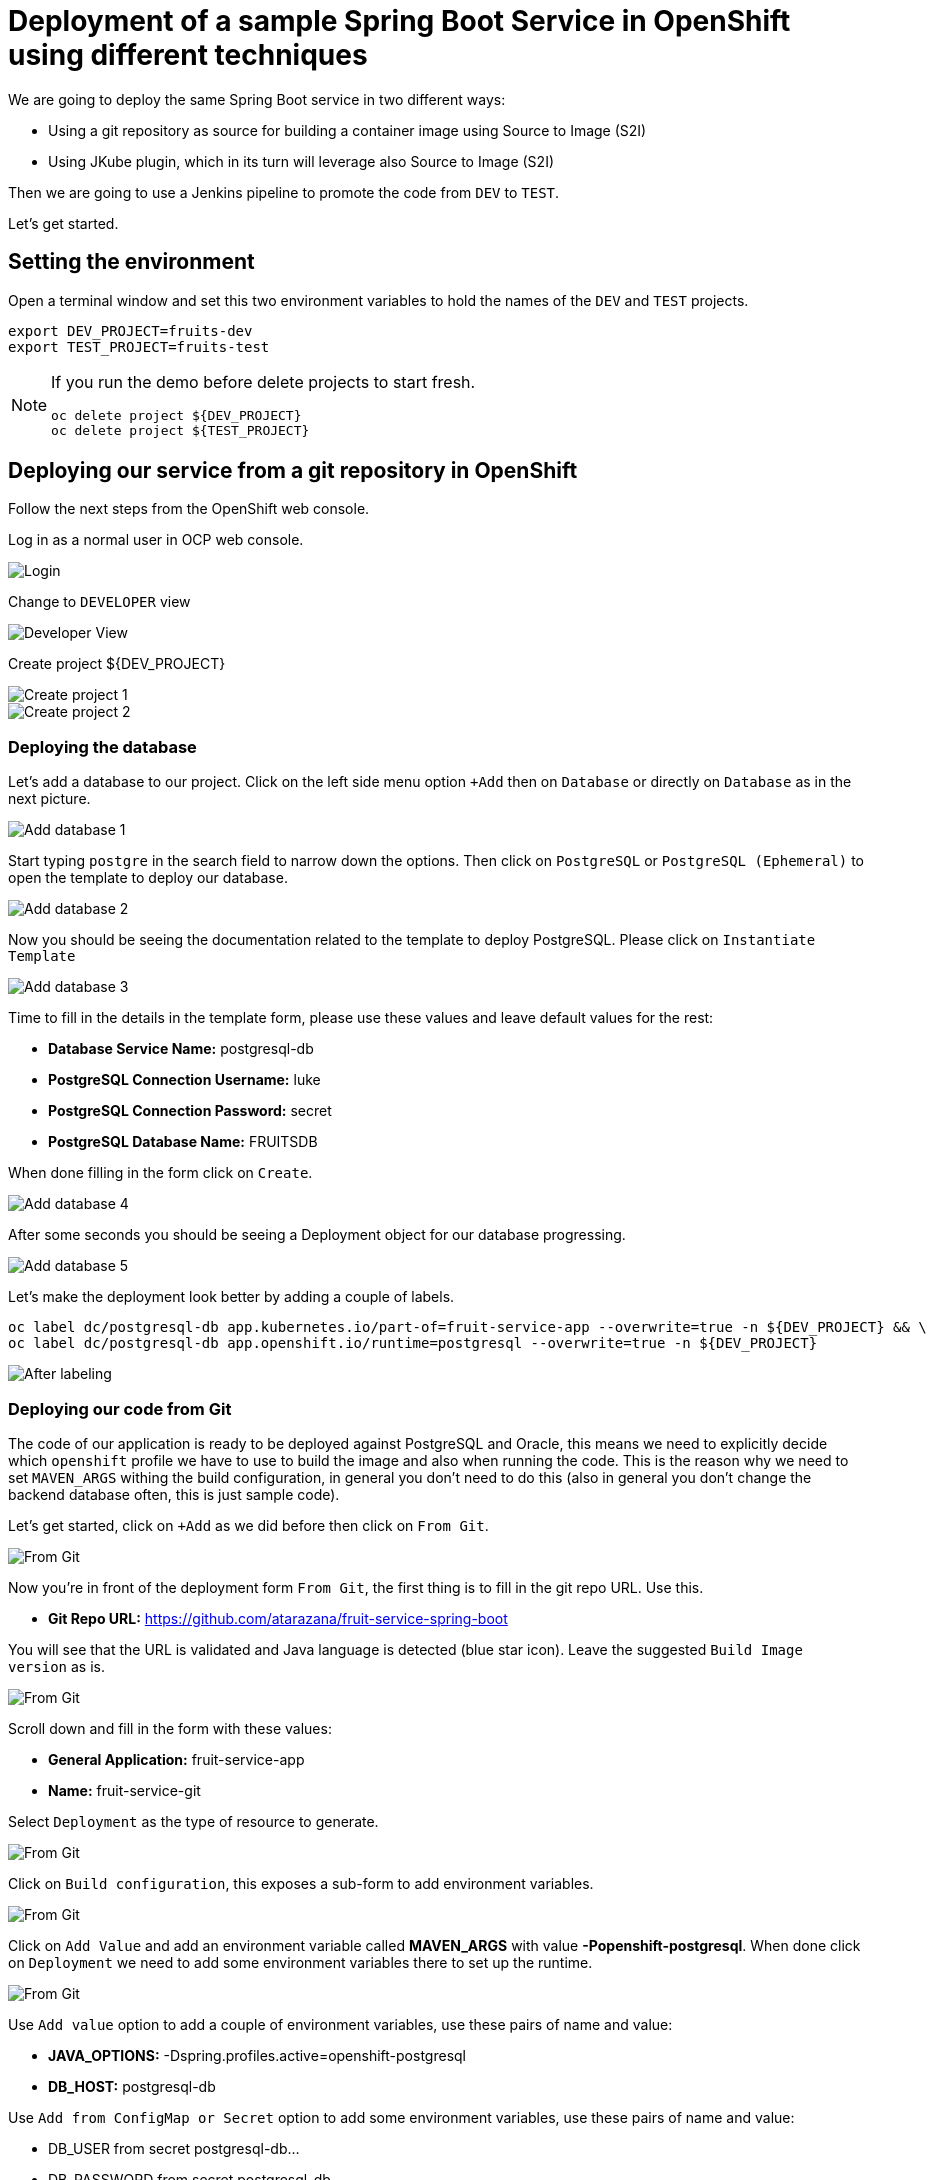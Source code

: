 = Deployment of a sample Spring Boot Service in OpenShift using different techniques

We are going to deploy the same Spring Boot service in two different ways:

* Using a git repository as source for building a container image using Source to Image (S2I)
* Using JKube plugin, which in its turn will leverage also Source to Image (S2I)

Then we are going to use a Jenkins pipeline to promote the code from `DEV` to `TEST`.

Let's get started.

[#setting-environment]
== Setting the environment

Open a terminal window and set this two environment variables to hold the names of the `DEV` and `TEST` projects.

[source,sh]
----
export DEV_PROJECT=fruits-dev
export TEST_PROJECT=fruits-test
----

[NOTE]
========
If you run the demo before delete projects to start fresh.

[source,sh]
----
oc delete project ${DEV_PROJECT}
oc delete project ${TEST_PROJECT}
----
========

== Deploying our service from a git repository in OpenShift

Follow the next steps from the OpenShift web console.

Log in as a normal user in OCP web console.

image::./images/openshift-login.png[Login]

Change to `DEVELOPER` view 

image::./images/change-to-developer-view.png[Developer View]

Create project ${DEV_PROJECT}

image::./images/create-dev-project-1.png[Create project 1]

image::./images/create-dev-project-2.png[Create project 2]

[#deploying-database]
=== Deploying the database

Let's add a database to our project. Click on the left side menu option `+Add` then on `Database` or directly on `Database` as in the next picture.

image::./images/add-database-1.png[Add database 1]

Start typing `postgre` in the search field to narrow down the options. Then click on `PostgreSQL` or `PostgreSQL (Ephemeral)` to open the template to deploy our database.

image::./images/add-database-2.png[Add database 2]

Now you should be seeing the documentation related to the template to deploy PostgreSQL. Please click on `Instantiate Template`

image::./images/add-database-3.png[Add database 3]

Time to fill in the details in the template form, please use these values and leave default values for the rest:

* *Database Service Name:* postgresql-db
* *PostgreSQL Connection Username:* luke
* *PostgreSQL Connection Password:* secret
* *PostgreSQL Database Name:* FRUITSDB

When done filling in the form click on `Create`.

image::./images/add-database-4.png[Add database 4]

After some seconds you should be seeing a Deployment object for our database progressing.

image::./images/add-database-5.png[Add database 5]

Let's make the deployment look better by adding a couple of labels.

[source,sh]
----
oc label dc/postgresql-db app.kubernetes.io/part-of=fruit-service-app --overwrite=true -n ${DEV_PROJECT} && \
oc label dc/postgresql-db app.openshift.io/runtime=postgresql --overwrite=true -n ${DEV_PROJECT}
----

image::./images/after-labeling-database.png[After labeling]

[#deploying-code-from-git]
=== Deploying our code from Git

The code of our application is ready to be deployed against PostgreSQL and Oracle, this means we need to explicitly decide which `openshift` profile we have to use to build the image and also when running the code. This is the reason why we need to set `MAVEN_ARGS` withing the build configuration, in general you don't need to do this (also in general you don't change the backend database often, this is just sample code).

Let's get started, click on `+Add` as we did before then click on `From Git`.

image::./images/from-git-1.png[From Git]

Now you're in front of the deployment form `From Git`, the first thing is to fill in the git repo URL. Use this.

* *Git Repo URL:* https://github.com/atarazana/fruit-service-spring-boot

You will see that the URL is validated and Java language is detected (blue star icon). Leave the suggested `Build Image version` as is.

image::./images/from-git-2.png[From Git]

Scroll down and fill in the form with these values:

* *General Application:* fruit-service-app 
* *Name:* fruit-service-git

Select `Deployment` as the type of resource to generate.

image::./images/from-git-3.png[From Git]

Click on `Build configuration`, this exposes a sub-form to add environment variables. 

image::./images/from-git-4.png[From Git]

Click on `Add Value` and add an environment variable called *MAVEN_ARGS* with value *-Popenshift-postgresql*. When done click on `Deployment` we need to add some environment variables there to set up the runtime.

image::./images/from-git-5.png[From Git]

Use `Add value` option to add a couple of environment variables, use these pairs of name and value:

- *JAVA_OPTIONS:* -Dspring.profiles.active=openshift-postgresql
- *DB_HOST:* postgresql-db

Use `Add from ConfigMap or Secret` option to add some environment variables, use these pairs of name and value:

- DB_USER from secret postgresql-db...
- DB_PASSWORD from secret postgresql-db...
- DB_NAME from secret postgresql-db...

WARNING: When done, click on `Labels`

image::./images/from-git-6.png[From Git]

Add these labels, as in the next picture:

- app=fruit-service-git
- version=1.0.0

NOTE: After copying and pasting a label (the whole string including the `=` sign) click outside or press kbd:[TAB]

Click on `Create` to submit the form and trigger the deployment of our code.

image::./images/from-git-7.png[From Git]

After some seconds you should see the deployment progressing as in this picture.

image::./images/from-git-8.png[From Git]

Let's label the deployment to change the icon from Java to Spring and also to connect our deployment with the database. Please run this command to do so.

[source,sh]
----
oc label deployment/fruit-service-git app.openshift.io/runtime=spring --overwrite=true -n ${DEV_PROJECT} && \
oc annotate deployment/fruit-service-git app.openshift.io/connects-to=postgresql-db --overwrite=true -n ${DEV_PROJECT}
----

image::./images/from-git-9.png[From Git]


[#deploying-jenkins]
=== Deploying Jenkins

Change to `Developer` view if not done already, then click on `+Add` then select `From Catalog`.

image::./images/deploy-jenkins-1.png[From Catalog]

Now click on the CI/CD then on the Jenkins icon.

image::./images/deploy-jenkins-2.png[Select Jenkins]

Instantiate the template.

image::./images/deploy-jenkins-3.png[From Catalog]

Leave default values except for these two, then click on `Create`:

* *Memory Limit:* 3Gi
* *Disable memory intensive administrative monitors:* true

image::./images/deploy-jenkins-4.png[From Catalog]

Now from a terminal run this command to add the label to change the default icon with the Jenkins one.

[source,sh]
----
oc label dc/jenkins app.openshift.io/runtime=jenkins --overwrite=true -n ${DEV_PROJECT} 
----

[NOTE]
========
You could also deploy Jenkins with this command.

[source,sh]
----
oc new-app jenkins-ephemeral -p MEMORY_LIMIT=4Gi -p JENKINS_IMAGE_STREAM_TAG=jenkins:2 -n ${DEV_PROJECT}
oc label dc/jenkins app.openshift.io/runtime=jenkins --overwrite=true -n ${DEV_PROJECT} 
----
========

[#deploying-service-with-jkube]
=== Deploying our code using the JKube plugin


Maybe you want to run the code locally before you deploy the app.

[source,sh]
----
mvn clean spring-boot:run -Dspring-boot.run.profiles=local -Plocal
----

Now, imagine you feel confortable with your code and you want to deploy it, with `JKube` is as easy as running this command.

[source,sh]
----
oc project ${DEV_PROJECT}
mvn clean oc:deploy -DskipTests -Popenshift-postgresql
----


[#jenkins-pipeline]
== Jenkins Pipeline

[#prepare-target-environment]
=== Prepare target environment

Our target environment is a project we're going to name `${TEST_PROJECT}`. Run the next command to create our new project but set the previous one as default.

> You should have created ${DEV_PROJECT} manually before...

[source,sh]
----
oc new-project ${TEST_PROJECT}
oc project ${DEV_PROJECT}
----

*Deploy PostgreSQL DB in `${DEV_PROJECT}`*

> Skip this if done before before...

[source,sh]
----
oc new-app -e POSTGRESQL_USER=luke -ePOSTGRESQL_PASSWORD=secret -ePOSTGRESQL_DATABASE=FRUITSDB centos/postgresql-10-centos7 --as-deployment-config=true --name=postgresql-db -n ${DEV_PROJECT}
oc label dc/postgresql-db app.kubernetes.io/part-of=fruit-service-app -n ${DEV_PROJECT} && \
oc label dc/postgresql-db app.openshift.io/runtime=postgresql --overwrite=true -n ${DEV_PROJECT} 
----

*Deploy PostgreSQL DB in `${TEST_PROJECT}`*

[source,sh]
----
oc new-app -e POSTGRESQL_USER=luke -ePOSTGRESQL_PASSWORD=secret -ePOSTGRESQL_DATABASE=FRUITSDB centos/postgresql-10-centos7 --as-deployment-config=true --name=postgresql-db -n ${TEST_PROJECT}
oc label dc/postgresql-db app.kubernetes.io/part-of=fruit-service-app -n ${TEST_PROJECT} && \
oc label dc/postgresql-db app.openshift.io/runtime=postgresql --overwrite=true -n ${TEST_PROJECT} 
----

Set correct permissions to Jenkins Service Account on DEV and TEST projects and also set permissions to default Service Account in TEST so that it can pull images from DEV project.

[source,sh]
----
oc policy add-role-to-user edit system:serviceaccount:${DEV_PROJECT}:jenkins -n ${TEST_PROJECT} && \
oc policy add-role-to-user view system:serviceaccount:${DEV_PROJECT}:jenkins -n ${TEST_PROJECT} && \
oc policy add-role-to-user system:image-puller system:serviceaccount:${TEST_PROJECT}:default -n ${DEV_PROJECT}
----

[#create-pipeline]
=== Create Pipeline in DEV project

We need to deploy our Jenkins pipeline where Jenkis was deployed, in this case in `${DEV_PROJECT}`.

[source,sh]
----
oc apply -n ${DEV_PROJECT} -f jenkins-pipeline-complex.yaml
----

[#start-pipeline]
=== Start the pipeline

[source,sh]
----
oc start-build bc/fruit-service-pipeline-complex --env=DEV_PROJECT_NAME=${DEV_PROJECT} --env=TEST_PROJECT_NAME=${TEST_PROJECT} -n ${DEV_PROJECT}
----

If database is oracle then:

[source,sh]
----
oc start-build bc/fruit-service-pipeline-complex --env=DEV_PROJECT_NAME=${DEV_PROJECT} --env=TEST_PROJECT_NAME=${TEST_PROJECT} --env=ACTIVE_PROFILE=openshift-oracle -n ${DEV_PROJECT}
----

[#start-pipeline-proxy]
=== Start the pipeline if your behind a proxy

[source,sh]
----
export HTTP_PROXY_HOST=10.2.0.40
export HTTP_PROXY_PORT=3128
export HTTPS_PROXY_HOST=10.2.0.40
export HTTPS_PROXY_PORT=3128

export KUBERNETES_HOST=172.30.0.1

export NO_PROXY="${KUBERNETES_HOST},.cluster.local,.svc,10.0.0.0/16,10.128.0.0/14,10.2.10.0/28,127.0.0.1,172.30.0.0/16,api-int.ocp4.dcst.cartasi.local,dcst.cartasi.local,etcd-0.ocp4.dcst.cartasi.local,etcd-1.ocp4.dcst.cartasi.local,etcd-2.ocp4.dcst.cartasi.local,localhost"

export NON_PROXY_HOSTS=$(echo ${NO_PROXY} | sed -e 's/,/|/g')

export MAVEN_OPTS_BASE="-Dsun.zip.disableMemoryMapping=true -Xms20m -Djava.security.egd=file:/dev/./urandom -XX:+UnlockExperimentalVMOptions -Dsun.zip.disableMemoryMapping=true"

export MAVEN_OPTS="${MAVEN_OPTS_BASE} -Dhttp.proxyHost=${HTTP_PROXY_HOST} -Dhttp.proxyPort=${HTTP_PROXY_PORT} -Dhttps.proxyHost=${HTTPS_PROXY_HOST} -Dhttps.proxyPort=${HTTPS_PROXY_PORT} -Dhttp.nonProxyHosts=\"${NON_PROXY_HOSTS}\""

oc start-build bc/fruit-service-pipeline-complex \
  --env=DEV_PROJECT_NAME=${DEV_PROJECT} --env=TEST_PROJECT_NAME=${TEST_PROJECT} \
  --env=HTTP_PROXY="http://${HTTP_PROXY_HOST}:${HTTP_PROXY_PORT}" \
  --env=HTTPS_PROXY="http://${HTTPS_PROXY_HOST}:${HTTPS_PROXY_PORT}" \
  --env=NO_PROXY="${NO_PROXY}" \
  --env=MAVEN_OPTS="${MAVEN_OPTS}" \
  -n ${DEV_PROJECT}
----

[#troubleshooting-pipelines]
=== Troubleshooting Pipelines

[source,sh]
----
oc import-image jenkins-alt:4.3.26 --from=registry.redhat.io/openshift4/ose-jenkins:v4.3.26 --confirm --scheduled=true -n openshift
----

[source,sh]
----
oc import-image jenkins-alt:4.3.26 --from=registry.redhat.io/openshift4/ose-jenkins:v4.3.26 --confirm --scheduled=true -n openshift
oc new-app jenkins-ephemeral -p MEMORY_LIMIT=3Gi -p JENKINS_IMAGE_STREAM_TAG=jenkins-alt:4.3.26 -n ${DEV_PROJECT}
----



